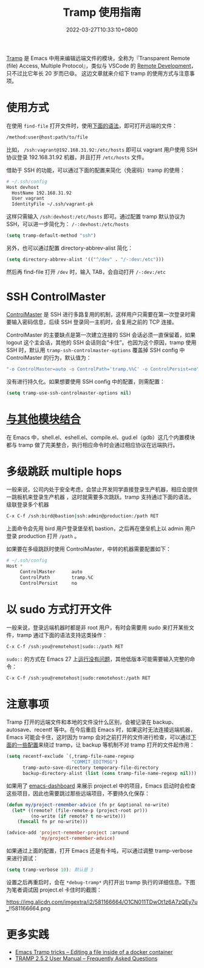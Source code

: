 #+TITLE: Tramp 使用指南
#+DATE: 2022-03-27T10:33:10+0800
#+LASTMOD: 2022-03-27T13:49:58+0800
#+TAGS[]: tramp project

[[https://www.gnu.org/software/tramp/][Tramp]] 是 Emacs 中用来编辑远端文件的模块，全称为『Transparent Remote (file) Access, Multiple Protocol』，类似与 VSCode 的 [[https://code.visualstudio.com/docs/remote/remote-overview][Remote Development]]，只不过比它年长 20 岁而已😄。
这边文章就来介绍下 tramp 的使用方式与注意事项。

* 使用方式
在使用 =find-file= 打开文件时，使用[[https://www.gnu.org/software/tramp/#File-name-syntax][下面的语法]]，即可打开远端的文件：
#+BEGIN_SRC emacs-lisp
/method:user@host:path/to/file
#+END_SRC
比如， =/ssh:vagrant@192.168.31.92:/etc/hosts= 即可以 vagrant 用户使用 SSH 协议登录 192.168.31.92 机器，并且打开 =/etc/hosts= 文件。

借助于 SSH 的功能，可以通过下面的配置来简化（免密码）tramp 的使用：
#+begin_src bash
# ~/.ssh/config
Host devhost
  HostName 192.168.31.92
  User vagrant
  IdentityFile ~/.ssh/vagrant-pk
#+end_src
这样只需输入 =/ssh:devhost:/etc/hosts= 即可。通过配置 tramp 默认协议为 SSH，可以进一步简化为： =/-:devhost:/etc/hosts=
#+BEGIN_SRC emacs-lisp
(setq tramp-default-method "ssh")
#+END_SRC
另外，也可以通过配置 directory-abbrev-alist 简化：
#+BEGIN_SRC emacs-lisp
(setq directory-abbrev-alist '(("^/dev" . "/-:dev:/etc")))
#+END_SRC
然后再 find-file 打开 =/dev= 时，输入 TAB，会自动打开 =/-:dev:/etc=
* SSH ControlMaster
[[https://www.anchor.com.au/blog/2010/02/ssh-controlmaster-the-good-the-bad-the-ugly/][ControlMaster]] 是 SSH 进行多路复用的机制，这样用户只需要在第一次登录时需要输入密码信息，后续 SSH 登录同一主机时，会复用之前的 TCP 连接。

ControlMaster 的主要缺点是第一次建立连接的 SSH 会话必须一直保留着，如果 logout 这个主会话，其他的 SSH 会话则会“卡住”。也因为这个原因，tramp 使用 SSH 时，默认用 =tramp-ssh-controlmaster-options= 覆盖掉 SSH config 中 ControlMaster 的行为，默认值为：
#+begin_src bash
"-o ControlMaster=auto -o ControlPath='tramp.%%C' -o ControlPersist=no"
#+end_src
没有进行持久化。如果想要使用 SSH config 中的配置，则需配置：
#+begin_src emacs-lisp
(setq tramp-use-ssh-controlmaster-options nil)
#+end_src
* [[https://www.gnu.org/software/tramp/#Remote-processes][与其他模块结合]]
在 Emacs 中，shell.el、eshell.el、compile.el、gud.el（gdb）这几个内置模块都与 tramp 做了完美整合，执行相应命令时会通过相应协议在远端执行。
* 多级跳跃 multiple hops
一般来说，公司内处于安全考虑，会禁止开发同学直接登录生产机器，相应会提供一跳板机来登录生产机器
，这时就需要多次跳跃。tramp 支持通过下面的语法，级联登录多个机器
#+begin_src bash
C-x C-f /ssh:bird@bastion|ssh:admin@production:/path RET
#+end_src
上面命令会先用 bird 用户登录堡垒机 bastion，之后再在堡垒机上以 admin 用户登录 production 打开 =/path= 。

如果要在多级跳跃时使用 ControlMaster，中转的机器需要配置如下：
#+begin_src bash
# ~/.ssh/config
Host *
     ControlMaster      auto
     ControlPath        tramp.%C
     ControlPersist     no
#+end_src
* 以 sudo 方式打开文件
一般来说，登录远端机器时都是非 root 用户，有时会需要用 sudo 来打开某些文件，tramp 通过下面的语法支持这类操作：
#+begin_src bash
C-x C-f /ssh:you@remotehost|sudo::/path RET
#+end_src
=sudo::= 的方式在 Emacs 27 上[[https://stackoverflow.com/a/16408592/2163429][运行没有问题]]，其他低版本可能需要输入完整的命令：
#+begin_src bash
C-x C-f /ssh:you@remotehost|sudo:remotehost:/path RET
#+end_src
* 注意事项
Tramp 打开的远端文件和本地的文件没什么区别，会被记录在 backup、autosave、recentf 等中。在今后重启 Emacs 时，如果这时无法连接远端机器，Emacs 可能会卡住，这时因为 tramp 会对之前打开的文件进行检查，可以通过[[https://stackoverflow.com/a/22077775/2163429][下面的一些配置]]来绕过 tramp，让 backup 等机制不对 tramp 打开的文件起作用：
#+BEGIN_SRC emacs-lisp
(setq recentf-exclude `(,tramp-file-name-regexp
                        "COMMIT_EDITMSG")
      tramp-auto-save-directory temporary-file-directory
      backup-directory-alist (list (cons tramp-file-name-regexp nil)))
#+END_SRC
如果用了 [[https://github.com/emacs-dashboard/emacs-dashboard][emacs-dashboard]] 来展示 project.el 中的项目，Emacs 启动时会检查这些项目，因此也需要跳过那些远端项目，不要持久化保存：
#+BEGIN_SRC emacs-lisp
(defun my/project-remember-advice (fn pr &optional no-write)
  (let* ((remote? (file-remote-p (project-root pr)))
         (no-write (if remote? t no-write)))
    (funcall fn pr no-write)))

(advice-add 'project-remember-project :around
            'my/project-remember-advice)
#+END_SRC

如果通过上面的配置，打开 Emacs 还是有卡吨，可以通过调整 tramp-verbose 来进行调试：
#+BEGIN_SRC emacs-lisp
(setq tramp-verbose 10); 默认是 3
#+END_SRC
设置之后再重启时，会在 =*debug-tramp*= 内打开出 tramp 执行的详细信息。下图为笔者调试因 project.el 卡住时的截图：
#+CAPTION: *debug-tramp* 示意图
https://img.alicdn.com/imgextra/i2/581166664/O1CN011TDwOt1z6A7zQEy7u_!!581166664.png
* 更多实践
- [[https://willschenk.com/articles/2020/tramp_tricks/][Emacs Tramp tricks -- Editing a file inside of a docker container]]
- [[https://www.gnu.org/software/tramp/#Frequently-Asked-Questions][TRAMP 2.5.2 User Manual -- Frequently Asked Questions]]
